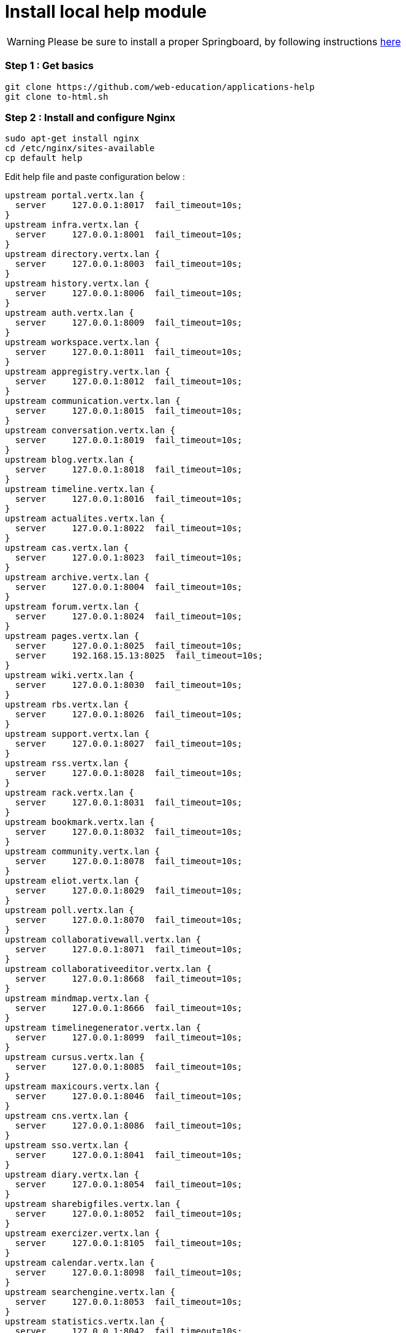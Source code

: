 = Install local help module


WARNING: Please be sure to install a proper Springboard, by following instructions link:simple-install.adoc[here]


=== Step 1 : Get basics
[source,bash]
git clone https://github.com/web-education/applications-help
git clone to-html.sh

=== Step 2 : Install and configure Nginx

[source,bash]
sudo apt-get install nginx
cd /etc/nginx/sites-available
cp default help

Edit help file and paste configuration below :

[source, bash]
upstream portal.vertx.lan {
  server     127.0.0.1:8017  fail_timeout=10s;
}
upstream infra.vertx.lan {
  server     127.0.0.1:8001  fail_timeout=10s;
}
upstream directory.vertx.lan {
  server     127.0.0.1:8003  fail_timeout=10s;
}
upstream history.vertx.lan {
  server     127.0.0.1:8006  fail_timeout=10s;
}
upstream auth.vertx.lan {
  server     127.0.0.1:8009  fail_timeout=10s;
}
upstream workspace.vertx.lan {
  server     127.0.0.1:8011  fail_timeout=10s;
}
upstream appregistry.vertx.lan {
  server     127.0.0.1:8012  fail_timeout=10s;
}
upstream communication.vertx.lan {
  server     127.0.0.1:8015  fail_timeout=10s;
}
upstream conversation.vertx.lan {
  server     127.0.0.1:8019  fail_timeout=10s;
}
upstream blog.vertx.lan {
  server     127.0.0.1:8018  fail_timeout=10s;
}
upstream timeline.vertx.lan {
  server     127.0.0.1:8016  fail_timeout=10s;
}
upstream actualites.vertx.lan {
  server     127.0.0.1:8022  fail_timeout=10s;
}
upstream cas.vertx.lan {
  server     127.0.0.1:8023  fail_timeout=10s;
}
upstream archive.vertx.lan {
  server     127.0.0.1:8004  fail_timeout=10s;
}
upstream forum.vertx.lan {
  server     127.0.0.1:8024  fail_timeout=10s;
}
upstream pages.vertx.lan {
  server     127.0.0.1:8025  fail_timeout=10s;
  server     192.168.15.13:8025  fail_timeout=10s;
}
upstream wiki.vertx.lan {
  server     127.0.0.1:8030  fail_timeout=10s;
}
upstream rbs.vertx.lan {
  server     127.0.0.1:8026  fail_timeout=10s;
}
upstream support.vertx.lan {
  server     127.0.0.1:8027  fail_timeout=10s;
}
upstream rss.vertx.lan {
  server     127.0.0.1:8028  fail_timeout=10s;
}
upstream rack.vertx.lan {
  server     127.0.0.1:8031  fail_timeout=10s;
}
upstream bookmark.vertx.lan {
  server     127.0.0.1:8032  fail_timeout=10s;
}
upstream community.vertx.lan {
  server     127.0.0.1:8078  fail_timeout=10s;
}
upstream eliot.vertx.lan {
  server     127.0.0.1:8029  fail_timeout=10s;
}
upstream poll.vertx.lan {
  server     127.0.0.1:8070  fail_timeout=10s;
}
upstream collaborativewall.vertx.lan {
  server     127.0.0.1:8071  fail_timeout=10s;
}
upstream collaborativeeditor.vertx.lan {
  server     127.0.0.1:8668  fail_timeout=10s;
}
upstream mindmap.vertx.lan {
  server     127.0.0.1:8666  fail_timeout=10s;
}
upstream timelinegenerator.vertx.lan {
  server     127.0.0.1:8099  fail_timeout=10s;
}
upstream cursus.vertx.lan {
  server     127.0.0.1:8085  fail_timeout=10s;
}
upstream maxicours.vertx.lan {
  server     127.0.0.1:8046  fail_timeout=10s;
}
upstream cns.vertx.lan {
  server     127.0.0.1:8086  fail_timeout=10s;
}
upstream sso.vertx.lan {
  server     127.0.0.1:8041  fail_timeout=10s;
}
upstream diary.vertx.lan {
  server     127.0.0.1:8054  fail_timeout=10s;
}
upstream sharebigfiles.vertx.lan {
  server     127.0.0.1:8052  fail_timeout=10s;
}
upstream exercizer.vertx.lan {
  server     127.0.0.1:8105  fail_timeout=10s;
}
upstream calendar.vertx.lan {
  server     127.0.0.1:8098  fail_timeout=10s;
}
upstream searchengine.vertx.lan {
  server     127.0.0.1:8053  fail_timeout=10s;
}
upstream statistics.vertx.lan {
  server     127.0.0.1:8042  fail_timeout=10s;
}
upstream xiti.vertx.lan {
  server     127.0.0.1:8049  fail_timeout=10s;
}
upstream viescolaire.vertx.lan {
  server     127.0.0.1:8128  fail_timeout=10s;
}
map $remote_addr $log_ip {
  "127.0.0.1" 0;
  default 1;
}
server {
  listen                *:80;
  client_max_body_size 50M;
  gzip_types text/plain text/css application/javascript application/xml application/json text/json text/xml text/javascript/image/svg+xml application/vnd.ms-fontobject application/x-font-ttf font/opentype;
  gzip_proxied any;
  proxy_intercept_errors on;
  error_page 404  /404.html;
  error_page 500 503 504 /50x.html;
  error_page 502 /502.html;
  index  index.html index.htm index.php;
  access_log            /var/log/nginx/preprod-leo.entcore.org-80.access.log combined if=$log_ip;
  error_log             /var/log/nginx/preprod-leo.entcore.org-80.error.log;
  location /userbook {
    proxy_pass            http://directory.vertx.lan;
    proxy_read_timeout    90;
    proxy_connect_timeout 90;
    proxy_redirect        off;
    proxy_set_header      Host $host;
    proxy_set_header      X-Real-IP $remote_addr;
    proxy_set_header      X-Forwarded-For $proxy_add_x_forwarded_for;
    proxy_set_header      X-Forwarded-Proto $scheme;
  }
  location / {
    proxy_pass            http://portal.vertx.lan;
    proxy_read_timeout    90;
    proxy_connect_timeout 90;
    proxy_redirect        off;
    proxy_set_header      Host $host;
    proxy_set_header      X-Real-IP $remote_addr;
    proxy_set_header      X-Forwarded-For $proxy_add_x_forwarded_for;
    proxy_set_header      X-Forwarded-Proto $scheme;
  }
  location /infra {
    proxy_pass            http://infra.vertx.lan;
    proxy_read_timeout    90;
    proxy_connect_timeout 90;
    proxy_redirect        off;
    proxy_set_header      Host $host;
    proxy_set_header      X-Real-IP $remote_addr;
    proxy_set_header      X-Forwarded-For $proxy_add_x_forwarded_for;
    proxy_set_header      X-Forwarded-Proto $scheme;
  }
  location /directory {
    proxy_pass            http://directory.vertx.lan;
    proxy_read_timeout    90;
    proxy_connect_timeout 90;
    proxy_redirect        off;
    proxy_set_header      Host $host;
    proxy_set_header      X-Real-IP $remote_addr;
    proxy_set_header      X-Forwarded-For $proxy_add_x_forwarded_for;
    proxy_set_header      X-Forwarded-Proto $scheme;
  }
  location /history {
    proxy_pass            http://history.vertx.lan;
    proxy_read_timeout    90;
    proxy_connect_timeout 90;
    proxy_redirect        off;
    proxy_set_header      Host $host;
    proxy_set_header      X-Real-IP $remote_addr;
    proxy_set_header      X-Forwarded-For $proxy_add_x_forwarded_for;
    proxy_set_header      X-Forwarded-Proto $scheme;
  }
  location /auth {
    proxy_pass            http://auth.vertx.lan;
    proxy_read_timeout    90;
    proxy_connect_timeout 90;
    proxy_redirect        off;
    proxy_set_header      Host $host;
    proxy_set_header      X-Real-IP $remote_addr;
    proxy_set_header      X-Forwarded-For $proxy_add_x_forwarded_for;
    proxy_set_header      X-Forwarded-Proto $scheme;
  }
  location /workspace {
    proxy_pass            http://workspace.vertx.lan;
    proxy_read_timeout    90;
    proxy_connect_timeout 90;
    proxy_redirect        off;
    proxy_set_header      Host $host;
    proxy_set_header      X-Real-IP $remote_addr;
    proxy_set_header      X-Forwarded-For $proxy_add_x_forwarded_for;
    proxy_set_header      X-Forwarded-Proto $scheme;
  }
  location /appregistry {
    proxy_pass            http://appregistry.vertx.lan;
    proxy_read_timeout    90;
    proxy_connect_timeout 90;
    proxy_redirect        off;
    proxy_set_header      Host $host;
    proxy_set_header      X-Real-IP $remote_addr;
    proxy_set_header      X-Forwarded-For $proxy_add_x_forwarded_for;
    proxy_set_header      X-Forwarded-Proto $scheme;
  }
  location /communication {
    proxy_pass            http://communication.vertx.lan;
    proxy_read_timeout    90;
    proxy_connect_timeout 90;
    proxy_redirect        off;
    proxy_set_header      Host $host;
    proxy_set_header      X-Real-IP $remote_addr;
    proxy_set_header      X-Forwarded-For $proxy_add_x_forwarded_for;
    proxy_set_header      X-Forwarded-Proto $scheme;
  }
  location /conversation {
    proxy_pass            http://conversation.vertx.lan;
    proxy_read_timeout    90;
    proxy_connect_timeout 90;
    proxy_redirect        off;
    proxy_set_header      Host $host;
    proxy_set_header      X-Real-IP $remote_addr;
    proxy_set_header      X-Forwarded-For $proxy_add_x_forwarded_for;
    proxy_set_header      X-Forwarded-Proto $scheme;
  }
  location /blog {
    proxy_pass            http://blog.vertx.lan;
    proxy_read_timeout    90;
    proxy_connect_timeout 90;
    proxy_redirect        off;
    proxy_set_header      Host $host;
    proxy_set_header      X-Real-IP $remote_addr;
    proxy_set_header      X-Forwarded-For $proxy_add_x_forwarded_for;
    proxy_set_header      X-Forwarded-Proto $scheme;
  }
  location /timeline {
    proxy_pass            http://timeline.vertx.lan;
    proxy_read_timeout    90;
    proxy_connect_timeout 90;
    proxy_redirect        off;
    proxy_set_header      Host $host;
    proxy_set_header      X-Real-IP $remote_addr;
    proxy_set_header      X-Forwarded-For $proxy_add_x_forwarded_for;
    proxy_set_header      X-Forwarded-Proto $scheme;
  }
  location /actualites {
    proxy_pass            http://actualites.vertx.lan;
    proxy_read_timeout    90;
    proxy_connect_timeout 90;
    proxy_redirect        off;
    proxy_set_header      Host $host;
    proxy_set_header      X-Real-IP $remote_addr;
    proxy_set_header      X-Forwarded-For $proxy_add_x_forwarded_for;
    proxy_set_header      X-Forwarded-Proto $scheme;
  }
  location /cas {
    proxy_pass            http://cas.vertx.lan;
    proxy_read_timeout    90;
    proxy_connect_timeout 90;
    proxy_redirect        off;
    proxy_set_header      Host $host;
    proxy_set_header      X-Real-IP $remote_addr;
    proxy_set_header      X-Forwarded-For $proxy_add_x_forwarded_for;
    proxy_set_header      X-Forwarded-Proto $scheme;
  }
  location /archive {
    proxy_pass            http://archive.vertx.lan;
    proxy_read_timeout    90;
    proxy_connect_timeout 90;
    proxy_redirect        off;
    proxy_set_header      Host $host;
    proxy_set_header      X-Real-IP $remote_addr;
    proxy_set_header      X-Forwarded-For $proxy_add_x_forwarded_for;
    proxy_set_header      X-Forwarded-Proto $scheme;
  }
  location /forum {
    proxy_pass            http://forum.vertx.lan;
    proxy_read_timeout    90;
    proxy_connect_timeout 90;
    proxy_redirect        off;
    proxy_set_header      Host $host;
    proxy_set_header      X-Real-IP $remote_addr;
    proxy_set_header      X-Forwarded-For $proxy_add_x_forwarded_for;
    proxy_set_header      X-Forwarded-Proto $scheme;
  }
  location /pages {
    proxy_pass            http://pages.vertx.lan;
    proxy_read_timeout    90;
    proxy_connect_timeout 90;
    proxy_redirect        off;
    proxy_set_header      Host $host;
    proxy_set_header      X-Real-IP $remote_addr;
    proxy_set_header      X-Forwarded-For $proxy_add_x_forwarded_for;
    proxy_set_header      X-Forwarded-Proto $scheme;
  }
  location /wiki {
    proxy_pass            http://wiki.vertx.lan;
    proxy_read_timeout    90;
    proxy_connect_timeout 90;
    proxy_redirect        off;
    proxy_set_header      Host $host;
    proxy_set_header      X-Real-IP $remote_addr;
    proxy_set_header      X-Forwarded-For $proxy_add_x_forwarded_for;
    proxy_set_header      X-Forwarded-Proto $scheme;
  }
  location /rbs {
    proxy_pass            http://rbs.vertx.lan;
    proxy_read_timeout    90;
    proxy_connect_timeout 90;
    proxy_redirect        off;
    proxy_set_header      Host $host;
    proxy_set_header      X-Real-IP $remote_addr;
    proxy_set_header      X-Forwarded-For $proxy_add_x_forwarded_for;
    proxy_set_header      X-Forwarded-Proto $scheme;
  }
  location /support {
    proxy_pass            http://support.vertx.lan;
    proxy_read_timeout    90;
    proxy_connect_timeout 90;
    proxy_redirect        off;
    proxy_set_header      Host $host;
    proxy_set_header      X-Real-IP $remote_addr;
    proxy_set_header      X-Forwarded-For $proxy_add_x_forwarded_for;
    proxy_set_header      X-Forwarded-Proto $scheme;
  }
  location /rss {
    proxy_pass            http://rss.vertx.lan;
    proxy_read_timeout    90;
    proxy_connect_timeout 90;
    proxy_redirect        off;
    proxy_set_header      Host $host;
    proxy_set_header      X-Real-IP $remote_addr;
    proxy_set_header      X-Forwarded-For $proxy_add_x_forwarded_for;
    proxy_set_header      X-Forwarded-Proto $scheme;
  }
  location /rack {
    proxy_pass            http://rack.vertx.lan;
    proxy_read_timeout    90;
    proxy_connect_timeout 90;
    proxy_redirect        off;
    proxy_set_header      Host $host;
    proxy_set_header      X-Real-IP $remote_addr;
    proxy_set_header      X-Forwarded-For $proxy_add_x_forwarded_for;
    proxy_set_header      X-Forwarded-Proto $scheme;
  }
  location /bookmark {
    proxy_pass            http://bookmark.vertx.lan;
    proxy_read_timeout    90;
    proxy_connect_timeout 90;
    proxy_redirect        off;
    proxy_set_header      Host $host;
    proxy_set_header      X-Real-IP $remote_addr;
    proxy_set_header      X-Forwarded-For $proxy_add_x_forwarded_for;
    proxy_set_header      X-Forwarded-Proto $scheme;
  }
  location /community {
    proxy_pass            http://community.vertx.lan;
    proxy_read_timeout    90;
    proxy_connect_timeout 90;
    proxy_redirect        off;
    proxy_set_header      Host $host;
    proxy_set_header      X-Real-IP $remote_addr;
    proxy_set_header      X-Forwarded-For $proxy_add_x_forwarded_for;
    proxy_set_header      X-Forwarded-Proto $scheme;
  }
  location /eliot {
    proxy_pass            http://eliot.vertx.lan;
    proxy_read_timeout    90;
    proxy_connect_timeout 90;
    proxy_redirect        off;
    proxy_set_header      Host $host;
    proxy_set_header      X-Real-IP $remote_addr;
    proxy_set_header      X-Forwarded-For $proxy_add_x_forwarded_for;
    proxy_set_header      X-Forwarded-Proto $scheme;
  }
  location /poll {
    proxy_pass            http://poll.vertx.lan;
    proxy_read_timeout    90;
    proxy_connect_timeout 90;
    proxy_redirect        off;
    proxy_set_header      Host $host;
    proxy_set_header      X-Real-IP $remote_addr;
    proxy_set_header      X-Forwarded-For $proxy_add_x_forwarded_for;
    proxy_set_header      X-Forwarded-Proto $scheme;
  }
  location /collaborativewall {
    proxy_pass            http://collaborativewall.vertx.lan;
    proxy_read_timeout    90;
    proxy_connect_timeout 90;
    proxy_redirect        off;
    proxy_set_header      Host $host;
    proxy_set_header      X-Real-IP $remote_addr;
    proxy_set_header      X-Forwarded-For $proxy_add_x_forwarded_for;
    proxy_set_header      X-Forwarded-Proto $scheme;
  }
  location /collaborativeeditor {
    proxy_pass            http://collaborativeeditor.vertx.lan;
    proxy_read_timeout    90;
    proxy_connect_timeout 90;
    proxy_redirect        off;
    proxy_set_header      Host $host;
    proxy_set_header      X-Real-IP $remote_addr;
    proxy_set_header      X-Forwarded-For $proxy_add_x_forwarded_for;
    proxy_set_header      X-Forwarded-Proto $scheme;
  }
  location /mindmap {
    proxy_pass            http://mindmap.vertx.lan;
    proxy_read_timeout    90;
    proxy_connect_timeout 90;
    proxy_redirect        off;
    proxy_set_header      Host $host;
    proxy_set_header      X-Real-IP $remote_addr;
    proxy_set_header      X-Forwarded-For $proxy_add_x_forwarded_for;
    proxy_set_header      X-Forwarded-Proto $scheme;
  }
  location /timelinegenerator {
    proxy_pass            http://timelinegenerator.vertx.lan;
    proxy_read_timeout    90;
    proxy_connect_timeout 90;
    proxy_redirect        off;
    proxy_set_header      Host $host;
    proxy_set_header      X-Real-IP $remote_addr;
    proxy_set_header      X-Forwarded-For $proxy_add_x_forwarded_for;
    proxy_set_header      X-Forwarded-Proto $scheme;
  }
  location /cursus {
    proxy_pass            http://cursus.vertx.lan;
    proxy_read_timeout    90;
    proxy_connect_timeout 90;
    proxy_redirect        off;
    proxy_set_header      Host $host;
    proxy_set_header      X-Real-IP $remote_addr;
    proxy_set_header      X-Forwarded-For $proxy_add_x_forwarded_for;
    proxy_set_header      X-Forwarded-Proto $scheme;
  }
  location /maxicours {
    proxy_pass            http://maxicours.vertx.lan;
    proxy_read_timeout    90;
    proxy_connect_timeout 90;
    proxy_redirect        off;
    proxy_set_header      Host $host;
    proxy_set_header      X-Real-IP $remote_addr;
    proxy_set_header      X-Forwarded-For $proxy_add_x_forwarded_for;
    proxy_set_header      X-Forwarded-Proto $scheme;
  }
  location /cns {
    proxy_pass            http://cns.vertx.lan;
    proxy_read_timeout    90;
    proxy_connect_timeout 90;
    proxy_redirect        off;
    proxy_set_header      Host $host;
    proxy_set_header      X-Real-IP $remote_addr;
    proxy_set_header      X-Forwarded-For $proxy_add_x_forwarded_for;
    proxy_set_header      X-Forwarded-Proto $scheme;
  }
  location /sso {
    proxy_pass            http://sso.vertx.lan;
    proxy_read_timeout    90;
    proxy_connect_timeout 90;
    proxy_redirect        off;
    proxy_set_header      Host $host;
    proxy_set_header      X-Real-IP $remote_addr;
    proxy_set_header      X-Forwarded-For $proxy_add_x_forwarded_for;
    proxy_set_header      X-Forwarded-Proto $scheme;
  }
  location /diary {
    proxy_pass            http://diary.vertx.lan;
    proxy_read_timeout    90;
    proxy_connect_timeout 90;
    proxy_redirect        off;
    proxy_set_header      Host $host;
    proxy_set_header      X-Real-IP $remote_addr;
    proxy_set_header      X-Forwarded-For $proxy_add_x_forwarded_for;
    proxy_set_header      X-Forwarded-Proto $scheme;
  }
  location /sharebigfiles {
    proxy_pass            http://sharebigfiles.vertx.lan;
    proxy_read_timeout    90;
    proxy_connect_timeout 90;
    proxy_redirect        off;
    proxy_set_header      Host $host;
    proxy_set_header      X-Real-IP $remote_addr;
    proxy_set_header      X-Forwarded-For $proxy_add_x_forwarded_for;
    proxy_set_header      X-Forwarded-Proto $scheme;
    # extra options
    client_max_body_size 1024M;
  }
  location /exercizer {
    proxy_pass            http://exercizer.vertx.lan;
    proxy_read_timeout    90;
    proxy_connect_timeout 90;
    proxy_redirect        off;
    proxy_set_header      Host $host;
    proxy_set_header      X-Real-IP $remote_addr;
    proxy_set_header      X-Forwarded-For $proxy_add_x_forwarded_for;
    proxy_set_header      X-Forwarded-Proto $scheme;
  }
  location /calendar {
    proxy_pass            http://calendar.vertx.lan;
    proxy_read_timeout    90;
    proxy_connect_timeout 90;
    proxy_redirect        off;
    proxy_set_header      Host $host;
    proxy_set_header      X-Real-IP $remote_addr;
    proxy_set_header      X-Forwarded-For $proxy_add_x_forwarded_for;
    proxy_set_header      X-Forwarded-Proto $scheme;
  }
  location /searchengine {
    proxy_pass            http://searchengine.vertx.lan;
    proxy_read_timeout    90;
    proxy_connect_timeout 90;
    proxy_redirect        off;
    proxy_set_header      Host $host;
    proxy_set_header      X-Real-IP $remote_addr;
    proxy_set_header      X-Forwarded-For $proxy_add_x_forwarded_for;
    proxy_set_header      X-Forwarded-Proto $scheme;
  }
  location /statistics {
    proxy_pass            http://statistics.vertx.lan;
    proxy_read_timeout    90;
    proxy_connect_timeout 90;
    proxy_redirect        off;
    proxy_set_header      Host $host;
    proxy_set_header      X-Real-IP $remote_addr;
    proxy_set_header      X-Forwarded-For $proxy_add_x_forwarded_for;
    proxy_set_header      X-Forwarded-Proto $scheme;
  }
  location /xiti {
    proxy_pass            http://xiti.vertx.lan;
    proxy_read_timeout    90;
    proxy_connect_timeout 90;
    proxy_redirect        off;
    proxy_set_header      Host $host;
    proxy_set_header      X-Real-IP $remote_addr;
    proxy_set_header      X-Forwarded-For $proxy_add_x_forwarded_for;
    proxy_set_header      X-Forwarded-Proto $scheme;
  }
  location /viescolaire {
    proxy_pass            http://viescolaire.vertx.lan;
    proxy_read_timeout    90;
    proxy_connect_timeout 90;
    proxy_redirect        off;
    proxy_set_header      Host $host;
    proxy_set_header      X-Real-IP $remote_addr;
    proxy_set_header      X-Forwarded-For $proxy_add_x_forwarded_for;
    proxy_set_header      X-Forwarded-Proto $scheme;
  }
  location /portal/public/ {
    alias /home/ahas/ode/springboard-open-ent/mods/portal/public/;
    autoindex off;
  }
  location /infra/public/ {
    alias /home/ahas/ode/springboard-open-ent/mods/infra/public/;
    autoindex off;
  }
  location /directory/public/ {
    alias /home/ahas/ode/springboard-open-ent/mods/directory/public/;
    autoindex off;
  }
  location /auth/public/ {
    alias /home/ahas/ode/springboard-open-ent/mods/auth/public/;
    autoindex off;
  }
  location /workspace/public/ {
    alias /home/ahas/ode/springboard-open-ent/mods/workspace/public/;
    autoindex off;
  }
  location /appregistry/public/ {
    alias /home/ahas/ode/springboard-open-ent/mods/appregistry/public/;
    autoindex off;
  }
  location /timeline/public/ {
    alias /home/ahas/ode/springboard-open-ent/mods/timeline/public/;
    autoindex off;
  }
  location /actualites/public/ {
    alias /home/ahas/ode/springboard-open-ent/mods/actualites/public/;
    autoindex off;
  }
  location /cas/public/ {
    alias /home/ahas/ode/springboard-open-ent/mods/cas/public/;
    autoindex off;
  }
  location /archive/public/ {
    alias /home/ahas/ode/springboard-open-ent/mods/archive/public/;
    autoindex off;
  }
  location /rbs/public/ {
    alias /home/ahas/ode/springboard-open-ent/mods/rbs/public/;
    autoindex off;
  }
  location /support/public/ {
    alias /home/ahas/ode/springboard-open-ent/mods/support/public/;
    autoindex off;
  }
  location /rss/public/ {
    alias /home/ahas/ode/springboard-open-ent/mods/rss/public/;
    autoindex off;
  }
  location /eliot/public/ {
    alias /home/ahas/ode/springboard-open-ent/mods/eliot/public/;
    autoindex off;
  }
  location /poll/public/ {
    alias /home/ahas/ode/springboard-open-ent/mods/poll/public/;
    autoindex off;
  }
  location /collaborativewall/public/ {
    alias /home/ahas/ode/springboard-open-ent/mods/collaborativewall/public/;
    autoindex off;
  }
  location /collaborativeeditor/public/ {
    alias /home/ahas/ode/springboard-open-ent/mods/collaborativeeditor/public/;
    autoindex off;
  }
  location /timelinegenerator/public/ {
    alias /home/ahas/ode/springboard-open-ent/mods/timelinegenerator/public/;
    autoindex off;
  }
  location /cns/public/ {
    alias /home/ahas/ode/springboard-open-ent/mods/cns/public/;
    autoindex off;
  }
  location /sso/public/ {
    alias /home/ahas/ode/springboard-open-ent/mods/sso/public/;
    autoindex off;
  }
  location /diary/public/ {
    alias /home/ahas/ode/springboard-open-ent/mods/diary/public/;
    autoindex off;
  }
  location /calendar/public/ {
    alias /home/ahas/ode/springboard-open-ent/mods/calendar/public/;
    autoindex off;
  }
  location /searchengine/public/ {
    alias /home/ahas/ode/springboard-open-ent/mods/searchengine/public/;
    autoindex off;
  }
  location /xiti/public/ {
    alias /home/ahas/ode/springboard-open-ent/mods/xiti/public/;
    autoindex off;
  }
  location /assets/ {
    root /home/ahas/ode/springboard-open-ent/;
    autoindex off;
  }
  location /help/ {
    root /home/ahas/ode/;
    autoindex off;
  }
  location /img/ {
    root /home/ahas/ode/springboard-open-ent/assets/themes/leo/;
    autoindex off;
  }
  location /icons/ {
    root /home/ahas/ode/springboard-open-ent/assets/themes/leo/;
    autoindex off;
  }
  location /generic-icons/ {
    root /home/ahas/ode/springboard-open-ent/assets/themes/;
    autoindex off;
  }
}

WARNING: Replace all filesystem's abolute paths with yours

NOTE: If some assets doesn't load, you can create a new location block in your
Nginx help's configuration to serve it.

Once you have edited help configuration, enable it :
[source, bash]
cd ../sites-enabled
unlink default
ln -s ../sites-available/help

Then you can restart nginx services
[source, bash]
sudo service nginx restart

=== Step 3 : Run your Springboard

[source, bash]
cd springboard-path/
sh run.sh

=== You can now access to your Springboard by reaching localhost:80 on your favorite browser